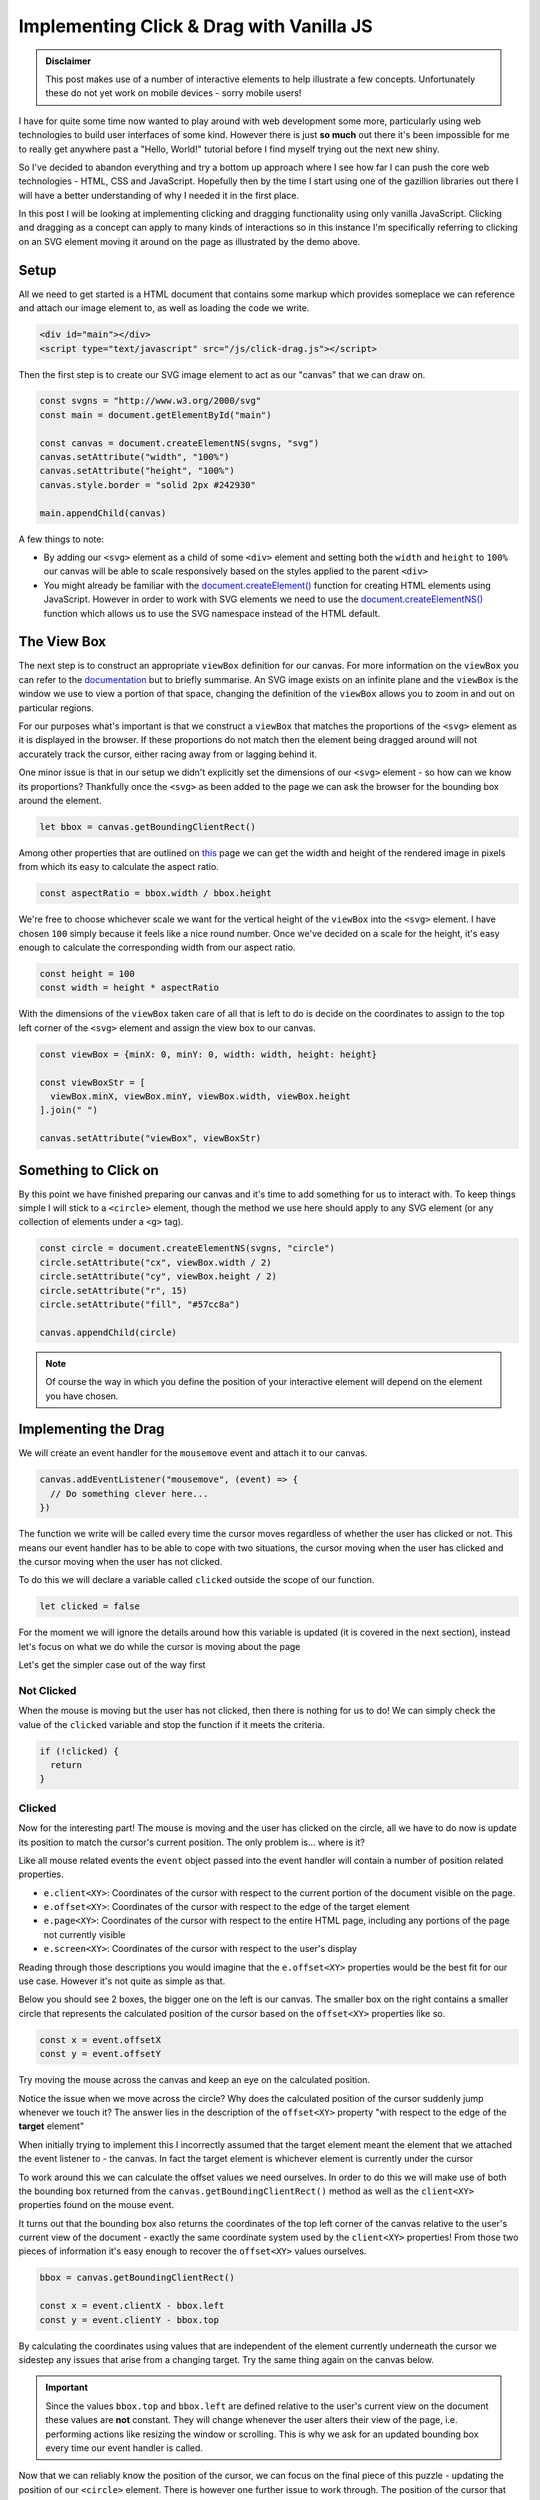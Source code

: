 .. post:: 2019-07-07
   :tags: svg, web, js
   :author: me
   :language: en
   :image: 1
   :excerpt: 4

.. description = "Implementing clicking and dragging of SVG elements using vanilla JavaScript"

Implementing Click & Drag with Vanilla JS
=========================================

.. raw:: html

   <figure>
     <div id="main"></div>
     <figcaption>
       <p>Try clicking and dragging on this circle.</p>
     </figcaption>
   </figure>
   <script type="text/javascript" src="/_static/js/click-drag.js"></script>


.. admonition:: Disclaimer

   This post makes use of a number of interactive elements to help illustrate a few
   concepts. Unfortunately these do not yet work on mobile devices - sorry mobile
   users!

I have for quite some time now wanted to play around with web development some
more, particularly using web technologies to build user interfaces of some
kind. However there is just **so much** out there it's been impossible for me to
really get anywhere past a "Hello, World!" tutorial before I find myself trying
out the next new shiny.

So I've decided to abandon everything and try a bottom up approach where I see
how far I can push the core web technologies - HTML, CSS and
JavaScript. Hopefully then by the time I start using one of the gazillion
libraries out there I will have a better understanding of why I
needed it in the first place.

In this post I will be looking at implementing clicking and dragging
functionality using only vanilla JavaScript. Clicking and dragging as a concept
can apply to many kinds of interactions so in this instance I'm specifically
referring to clicking on an SVG element moving it around on the page as
illustrated by the demo above.

.. <!--more-->


Setup
-----

All we need to get started is a HTML document that contains some markup which
provides someplace we can reference and attach our image element to, as well as
loading the code we write.

.. code-block:: html

   <div id="main"></div>
   <script type="text/javascript" src="/js/click-drag.js"></script>


Then the first step is to create our SVG image element to act as our "canvas"
that we can draw on.

.. <a id="code-snippet--create-canvas"></a>

.. code-block:: js

   const svgns = "http://www.w3.org/2000/svg"
   const main = document.getElementById("main")

   const canvas = document.createElementNS(svgns, "svg")
   canvas.setAttribute("width", "100%")
   canvas.setAttribute("height", "100%")
   canvas.style.border = "solid 2px #242930"

   main.appendChild(canvas)

A few things to note:

-   By adding our ``<svg>`` element as a child of some ``<div>`` element and setting
    both the ``width`` and ``height`` to ``100%`` our canvas will be able to
    scale responsively based on the styles applied to the parent ``<div>``
-   You might already be familiar with the `document.createElement()`_ function for
    creating HTML elements using JavaScript. However in order to work with SVG
    elements we need to use the `document.createElementNS()`_ function which allows
    us to use the SVG namespace instead of the HTML default.


The View Box
------------

The next step is to construct an appropriate ``viewBox`` definition for our
canvas. For more information on the ``viewBox`` you can refer to the `documentation`_
but to briefly summarise. An SVG image exists on an infinite plane and the
``viewBox`` is the window we use to view a portion of that space, changing the
definition of the ``viewBox`` allows you to zoom in and out on particular regions.

For our purposes what's important is that we construct a ``viewBox`` that matches
the proportions of the ``<svg>`` element as it is displayed in the browser. If
these proportions do not match then the element being dragged around will not
accurately track the cursor, either racing away from or lagging behind it.

One minor issue is that in our setup we didn't explicitly set the dimensions of
our ``<svg>`` element - so how can we know its proportions? Thankfully once the
``<svg>`` as been added to the page we can ask the browser for the bounding box
around the element.

.. <a id="code-snippet--set-viewbox"></a>

.. code-block:: js

   let bbox = canvas.getBoundingClientRect()

Among other properties that are outlined on `this`_ page we can get the width and
height of the rendered image in pixels from which its easy to calculate the
aspect ratio.

.. <a id="code-snippet--set-viewbox"></a>

.. code-block:: js

   const aspectRatio = bbox.width / bbox.height

We're free to choose whichever scale we want for the vertical height of the
``viewBox`` into the ``<svg>`` element. I have chosen ``100`` simply because it feels
like a nice round number. Once we've decided on a scale for the height, it's
easy enough to calculate the corresponding width from our aspect ratio.

.. <a id="code-snippet--set-viewbox"></a>

.. code-block:: js

   const height = 100
   const width = height * aspectRatio

With the dimensions of the ``viewBox`` taken care of all that is left to do is
decide on the coordinates to assign to the top left corner of the ``<svg>``
element and assign the view box to our canvas.

.. <a id="code-snippet--set-viewbox"></a>

.. code-block:: js

   const viewBox = {minX: 0, minY: 0, width: width, height: height}

   const viewBoxStr = [
     viewBox.minX, viewBox.minY, viewBox.width, viewBox.height
   ].join(" ")

   canvas.setAttribute("viewBox", viewBoxStr)

Something to Click on
---------------------

By this point we have finished preparing our canvas and it's time to add
something for us to interact with. To keep things simple I will stick to a ``<circle>``
element, though the method we use here should apply to any SVG element (or any
collection of elements under a ``<g>`` tag).

.. <a id="code-snippet--add-circle"></a>

.. code-block:: js

   const circle = document.createElementNS(svgns, "circle")
   circle.setAttribute("cx", viewBox.width / 2)
   circle.setAttribute("cy", viewBox.height / 2)
   circle.setAttribute("r", 15)
   circle.setAttribute("fill", "#57cc8a")

   canvas.appendChild(circle)

.. note::

   Of course the way in which you define the position of your interactive element
   will depend on the element you have chosen.


Implementing the Drag
---------------------

We will create an event handler for the ``mousemove`` event and attach it to
our canvas.

.. code-block:: js

   canvas.addEventListener("mousemove", (event) => {
     // Do something clever here...
   })

The function we write will be called every time the cursor moves regardless of
whether the user has clicked or not. This means our event handler has to be able
to cope with two situations, the cursor moving when the user has clicked and the
cursor moving when the user has not clicked.

To do this we will declare a variable called ``clicked`` outside the scope of our
function.

.. <a id="code-snippet--dragging"></a>

.. code-block:: js

   let clicked = false

For the moment we will ignore the details around how this variable is updated
(it is covered in the next section), instead let's focus on what we do while the
cursor is moving about the page

Let's get the simpler case out of the way first


Not Clicked
^^^^^^^^^^^

When the mouse is moving but the user has not clicked, then there is nothing for
us to do! We can simply check the value of the ``clicked`` variable and stop the
function if it meets the criteria.

.. code-block:: js

   if (!clicked) {
     return
   }


Clicked
^^^^^^^

Now for the interesting part! The mouse is moving and the user has clicked on
the circle, all we have to do now is update its position to match
the cursor's current position. The only problem is... where is it?

Like all mouse related events the ``event`` object passed into the event handler
will contain a number of position related properties.

-   ``e.client<XY>``: Coordinates of the cursor with respect to the current portion
    of the document visible on the page.
-   ``e.offset<XY>``: Coordinates of the cursor with respect to the edge of the
    target element
-   ``e.page<XY>``: Coordinates of the cursor with respect to the entire HTML page,
    including any portions of the page not currently visible
-   ``e.screen<XY>``: Coordinates of the cursor with respect to the user's display

Reading through those descriptions you would imagine that the ``e.offset<XY>``
properties would be the best fit for our use case. However it's not quite as
simple as that.

Below you should see 2 boxes, the bigger one on the left is our canvas. The
smaller box on the right contains a smaller circle that represents the
calculated position of the cursor based on the ``offset<XY>`` properties like so.

.. code-block:: js

   const x = event.offsetX
   const y = event.offsetY

Try moving the mouse across the canvas and keep an eye on the calculated
position.


.. raw:: html

   <figure>
     <div id="offset-demo"
          style="display:grid;grid-template-columns:50% auto;grid-gap:10px">
     <h3 id="offset-title" style="margin: 0; padding: 15px; padding-top: 0">
       Cursor Position: Offset
     </h3>
       <div>
         <p style="margin:0;padding-left:20px">Target: <span id="offset-target"></span></p>
         <p style="margin:0;padding-left:20px">Position: <span id="offset-position"></span></p>
       </div>
       <svg width="100%"
            id="offset-demo-canvas"
            style="border: solid 2px var(--background-dark)">
       </svg>
       <svg width="50%"
            id="offset-posbox"
            style="border: solid 2px var(--background-dark);margin:auto"><svg>
     </div>
     <figcaption>
       <p>
         Determining the cursor's position using the <code>event.offsetX</code> and
         <code>event.offsetY</code> properties
       </p>
     </figcaption>
   </figure>
   <script type="text/javascript" src="/_static/js/click-drag-offset.js"></script>

Notice the issue when we move across the circle? Why does the calculated
position of the cursor suddenly jump whenever we touch it? The answer lies in
the description of the ``offset<XY>`` property "with respect to the edge of the
**target** element"

When initially trying to implement this I incorrectly assumed that the target
element meant the element that we attached the event listener to - the canvas. In
fact the target element is whichever element is currently under the cursor

To work around this we can calculate the offset values we need ourselves. In
order to do this we will make use of both the bounding box returned from the
``canvas.getBoundingClientRect()`` method as well as the ``client<XY>`` properties
found on the mouse event.

It turns out that the bounding box also returns the coordinates of the top left
corner of the canvas relative to the user's current view of the document -
exactly the same coordinate system used by the ``client<XY>`` properties! From
those two pieces of information it's easy enough to recover the ``offset<XY>``
values ourselves.

.. code-block:: js

   bbox = canvas.getBoundingClientRect()

   const x = event.clientX - bbox.left
   const y = event.clientY - bbox.top

By calculating the coordinates using values that are independent of the element
currently underneath the cursor we sidestep any issues that arise from a
changing target. Try the same thing again on the canvas below.

.. raw:: html

   <figure>
   <div id="client-demo"
         style="display:grid;grid-template-columns:50% auto;grid-gap:10px">
      <h3 id="offset-title" style="margin: 0; padding: 15px; padding-top: 0">
         Cursor Position: Client
      </h3>
      <div>
         <p style="margin:0;padding-left:20px">Target: <span id="client-target"></span></p>
         <p style="margin:0;padding-left:20px">Position: <span id="client-position"></span></p>
      </div>
      <svg width="100%"
            id="client-demo-canvas"
            style="border: solid 2px var(--background-dark)">
      </svg>
         <svg width="50%"
            id="client-posbox"
            style="border: solid 2px var(--background-dark);margin:auto"><svg>
   </div>
   <figcaption>
      <p>
         Determining the cursor's position using the <code>event.clientX</code> and
         <code>event.clientY</code> properties
      </p>
   </figcaption>
   </figure>
   <script type="text/javascript" src="/_static/js/click-drag-client.js"></script>

.. important::

   Since the values ``bbox.top`` and ``bbox.left`` are defined relative to the user's
   current view on the document these values are **not** constant. They will change
   whenever the user alters their view of the page, i.e. performing actions like
   resizing the window or scrolling. This is why we ask for an updated bounding box
   every time our event handler is called.

Now that we can reliably know the position of the cursor, we can focus on the
final piece of this puzzle - updating the position of our ``<circle>``
element. There is however one further issue to work through. The position of the
cursor that we've just calculated is using a different coordinate system to the
one used to draw our circle!

Although we have managed to correctly calculate the cursor's position relative
to our canvas, that position is measured using pixels which makes it highly
dependent on the resolution of the user's screen. A user who uses a 4K monitor
and positions their cursor at the bottom right of the canvas will have a
calculated position much larger than a user on a smartphone...

What this means is that if we map this calculated position directly onto the
circle it won't accurately follow the cursor. The only time the circle would
follow the cursor correctly is when the pixel based coordinates line up with the
coordinate system used in the SVG image. I.e. when the dimensions of the canvas
match up **exactly** with the scale used to define our `viewBox` which in this
case would be ``100px`` tall

Since the mouse circle and the circle use different coordinate systems, we don't
actually care about the exact position we have just calculated. What's more
important is the position of the cursor relative to bounds of the canvas - a
percentage. For example, let's say that the cursor was halfway down the canvas
(``50%``) then we could calculate the corresponding coordinate value in the SVG
coordinate system by multiplying the total height by ``50%``. In our particular
case this would mean setting ``y = 100 * 0.5 = 50``.

We can adopt this approach by using the `width` and `height` information
returned as part of the bounding box to modify our calculation to produce a
percentage rather than an absolute value.

.. code-block:: js

   const x = (event.clientX - bbox.left) / bbox.width
   const y = (event.clientY - bbox.top) / bbox.height

To then convert this percentage into its corresponding value in the SVG
coordinate system all we have to do is multiply it by the width and height of
that system and assign the result to our circle's position!

.. code-block:: js

   circle.setAttriubte("cx", x * viewBox.width)
   circle.setAttribute("cy", y * viewBox.height)

Bringing all that together we end up with the following implementation of our
``mousemove`` event handler.

.. <a id="code-snippet--dragging"></a>

.. code-block:: js

   canvas.addEventListener("mousemove", (event) => {

      if (!clicked) {
         return
      }

      bbox = canvas.getBoundingClientRect()

      const x = (event.clientX - bbox.left) / bbox.width
      const y = (event.clientY - bbox.top) / bbox.height

      circle.setAttribute("cx", x * viewBox.width)
      circle.setAttribute("cy", y * viewBox.height)
   })

Nearly there! The only thing left to do is decide on how we want to update the
``clicked`` variable.


Click Detection
---------------

Finally all that's left is to do is decide how we want to toggle the dragging
behaviour. This mostly comes down to how you want the user to interact with the
draggable object and will change depending on your use case. To keep things
simple I will go with a fairly simple interaction model

-   If the mouse is over the circle and the user clicks then start dragging
-   If the user releases the mouse button then stop dragging

.. <a id="code-snippet--clicking"></a>

.. code-block:: js

   circle.addEventListener("mousedown",  (_) => { clicked = true })
   circle.addEventListener("mouseup", (_) => { clicked = false })

Additionally I will impose one final condition

-   If the mouse leaves the bounds of the canvas then stop dragging.

.. <a id="code-snippet--clicking"></a>

.. code-block:: js

   canvas.addEventListener("mouseleave", (_) => { clicked = false })

This last point is to work around an issue that arises when the user moves the
cursor out of the bounds of the canvas and releases the mouse button. Since the
cursor is no longer over the circle the handler for the ``mouseup`` event on the
circle is never fired so when the user brings their cursor back over the canvas
our code still believes the user never released the mouse button and so the
circle will appear "stuck" to their cursor until they click again.


Conclusion
----------

There you have it, those were some of the basics required to get a working proof
of concept of clicking and dragging functionality using only the JavaScript APIs
that come with your web browser. However in writing this blog post I realised
as with anything that the rabbit hole goes deep and there are many
considerations to keep in mind if you wanted to "productionise" this code for
any real usage.

-   **Touchscreen Support**

    If you were reading this post on a mobile device you will already have noticed
    that none of the interactive demos have worked. This is because touchscreens
    have their own family of ``touchXXXX`` events that are triggered when a user
    interacts with a webpage. While there is some mouse emulation done by the
    browsers (e.g. a `touchstart` event will trigger a ``mousedown`` event if not
    handled), some key events such as `mousemove` are not emulated and require
    dedicated support in your code. See `these`_ `articles`_ for more details

-   **Snap to Center**

    This is only a minor issue and depending on your use case may not be a problem
    at all. Currently whenever you pick up the circle its center snaps to the
    cursor's position. There may be situations where you would prefer the keep the
    object's relative position to the cursor e.g. fine adjustments, the last thing
    you would want is for the object to jump to the cursor just because the user
    happened to click on it off center.

    A way around this would be to record the original positions of both the mouse
    cursor and the object on a click, then on each ``mousemove`` event calculate the
    distance moved by the cursor and apply it to the original recorded position of
    the object.

-   **Multiple Objects**

    Chances are when using this functionality in a real application you would want
    the ability to click and drag on multiple objects. Adding support for this
    would require reworking at least some of the code, having the canvas object
    handle all mouse movements is probably a good idea but of course updating the
    circle's position directly would have to change. It would probably make sense
    to move the click detection logic onto the canvas also, making use of the
    ``event.target`` property to determine which object would need updating.

-   **Canvas Resizing**

    While the existing code makes some effort to ensure this works in a responsive
    manner it is currently only "statically responsive". What I mean is that on
    page load all the necessary calculations are performed to ensure that the
    ``viewBox`` has the correct proportions for example. However if the user were to
    resize the webpage, or rotate their device chances are the proportions of the
    canvas would change meaning that the circle would no longer follow the cursor
    correctly.

    In order to be truly responsive, we would need to listen for events such as
    `resize`_ and perform all the calculations again.

-   **Pan and Zoom**

    Something I realised when writing up the part where we map the cursor's
    position onto the position of the circle is that I had by chance chosen a
    special case where the maths is a little easier. The calculations
    ``x * viewBox.width`` and ``y * viewBox.height`` only work because our ``viewBox`` starts
    at ``(0, 0)``.

    Say we had an application that also allowed for panning and zooming of the
    canvas itself then the chances are our ``viewBox`` would not be starting at
    ``(0, 0)`` and we would have to include an offset in our calculations to reflect
    this. This means for the general case our code should probably look something
    like this

    .. code-block:: js

      circle.setAttribute("cx", (x * viewBox.width) - viewBox.minX)
      circle.setAttribute("cy", (y * viewBox.height) - viewBox.minY)

I'm sure there are more edge cases and considerations to think of but this post
is long enough already! - Perhaps this is why people use libraries for this kind
of thing 🤔...

I will leave you with the final version of the code that went into the demo you
saw at the start of this blog post so you can see it all in context. Hopefully
you found this useful and I'll see you in the next one!

.. _document.createElement(): https://developer.mozilla.org/en-US/docs/Web/API/Document/createElement
.. _document.createElementNS(): https://developer.mozilla.org/en-US/docs/Web/API/Document/createElementNS
.. _documentation: https://developer.mozilla.org/en-US/docs/Web/SVG/Attribute/viewBox
.. _this: https://developer.mozilla.org/en-US/docs/Web/API/Element/getBoundingClientRect
.. _these: https://www.html5rocks.com/en/mobile/touch/
.. _articles: https://www.html5rocks.com/en/mobile/touchandmouse/
.. _resize: https://developer.mozilla.org/en-US/docs/Web/API/Window/resize%5Fevent
